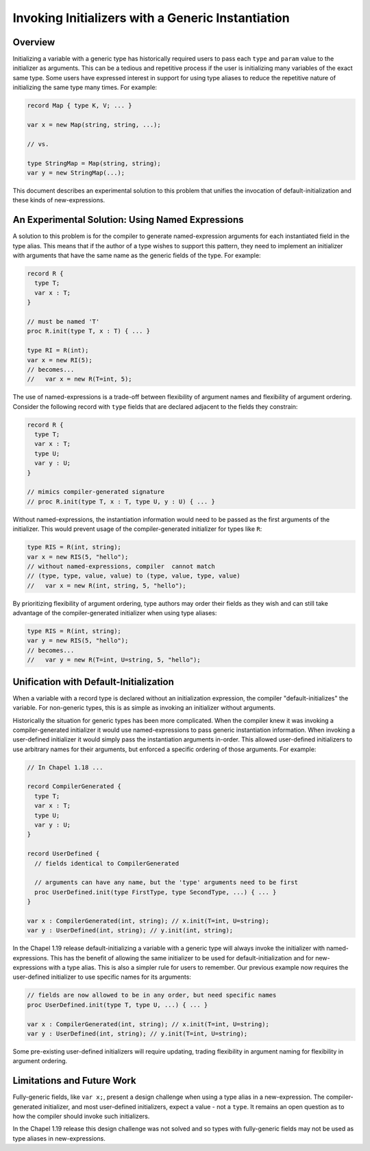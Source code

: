 
.. _readme-initTypeAlias:

.. default-domain:: chpl

==================================================
Invoking Initializers with a Generic Instantiation
==================================================

Overview
--------

Initializing a variable with a generic type has historically required users to
pass each ``type`` and ``param`` value to the initializer as arguments. This
can be a tedious and repetitive process if the user is initializing many
variables of the exact same type. Some users have expressed interest in support
for using type aliases to reduce the repetitive nature of initializing the same
type many times. For example:

.. code-block:: chapel

  record Map { type K, V; ... }

  var x = new Map(string, string, ...);

  // vs.

  type StringMap = Map(string, string);
  var y = new StringMap(...);

This document describes an experimental solution to this problem that unifies
the invocation of default-initialization and these kinds of new-expressions.

An Experimental Solution: Using Named Expressions
-------------------------------------------------

A solution to this problem is for the compiler to generate named-expression
arguments for each instantiated field in the type alias. This means that if the
author of a type wishes to support this pattern, they need to implement an
initializer with arguments that have the same name as the generic fields of the
type. For example:

.. code-block:: chapel

  record R {
    type T;
    var x : T;
  }

  // must be named 'T'
  proc R.init(type T, x : T) { ... }

  type RI = R(int);
  var x = new RI(5);
  // becomes...
  //   var x = new R(T=int, 5);

The use of named-expressions is a trade-off between flexibility of argument
names and flexibility of argument ordering. Consider the following record with
``type`` fields that are declared adjacent to the fields they constrain:

.. code-block:: chapel

  record R {
    type T;
    var x : T;
    type U;
    var y : U;
  }

  // mimics compiler-generated signature
  // proc R.init(type T, x : T, type U, y : U) { ... }

Without named-expressions, the instantiation information would need to be
passed as the first arguments of the initializer. This would prevent usage
of the compiler-generated initializer for types like ``R``:

.. code-block:: chapel

  type RIS = R(int, string);
  var x = new RIS(5, "hello");
  // without named-expressions, compiler  cannot match
  // (type, type, value, value) to (type, value, type, value)
  //   var x = new R(int, string, 5, "hello");

By prioritizing flexibility of argument ordering, type authors may order their
fields as they wish and can still take advantage of the compiler-generated
initializer when using type aliases:

.. code-block:: chapel

  type RIS = R(int, string);
  var y = new RIS(5, "hello");
  // becomes...
  //   var y = new R(T=int, U=string, 5, "hello");

Unification with Default-Initialization
---------------------------------------

When a variable with a record type is declared without an initialization
expression, the compiler "default-initializes" the variable. For non-generic
types, this is as simple as invoking an initializer without arguments.

Historically the situation for generic types has been more complicated. When
the compiler knew it was invoking a compiler-generated initializer it would use
named-expressions to pass generic instantiation information. When invoking a
user-defined initializer it would simply pass the instantiation arguments
in-order. This allowed user-defined initializers to use arbitrary names for
their arguments, but enforced a specific ordering of those arguments. For
example:

.. code-block:: chapel

  // In Chapel 1.18 ...

  record CompilerGenerated {
    type T;
    var x : T;
    type U;
    var y : U;
  }

  record UserDefined {
    // fields identical to CompilerGenerated

    // arguments can have any name, but the 'type' arguments need to be first
    proc UserDefined.init(type FirstType, type SecondType, ...) { ... }
  }

  var x : CompilerGenerated(int, string); // x.init(T=int, U=string);
  var y : UserDefined(int, string); // y.init(int, string);

In the Chapel 1.19 release default-initializing a variable with a generic type
will always invoke the initializer with named-expressions. This has the benefit
of allowing the same initializer to be used for default-initialization and for
new-expressions with a type alias. This is also a simpler rule for users to
remember. Our previous example now requires the user-defined initializer to use
specific names for its arguments:

.. code-block:: chapel

  // fields are now allowed to be in any order, but need specific names
  proc UserDefined.init(type T, type U, ...) { ... }

  var x : CompilerGenerated(int, string); // x.init(T=int, U=string);
  var y : UserDefined(int, string); // y.init(T=int, U=string);

Some pre-existing user-defined initializers will require updating, trading
flexibility in argument naming for flexibility in argument ordering.

Limitations and Future Work
---------------------------

Fully-generic fields, like ``var x;``, present a design challenge when using
a type alias in a new-expression. The compiler-generated initializer, and most
user-defined initializers, expect a value - not a ``type``. It remains an
open question as to how the compiler should invoke such initializers.

In the Chapel 1.19 release this design challenge was not solved and so types
with fully-generic fields may not be used as type aliases in new-expressions.


